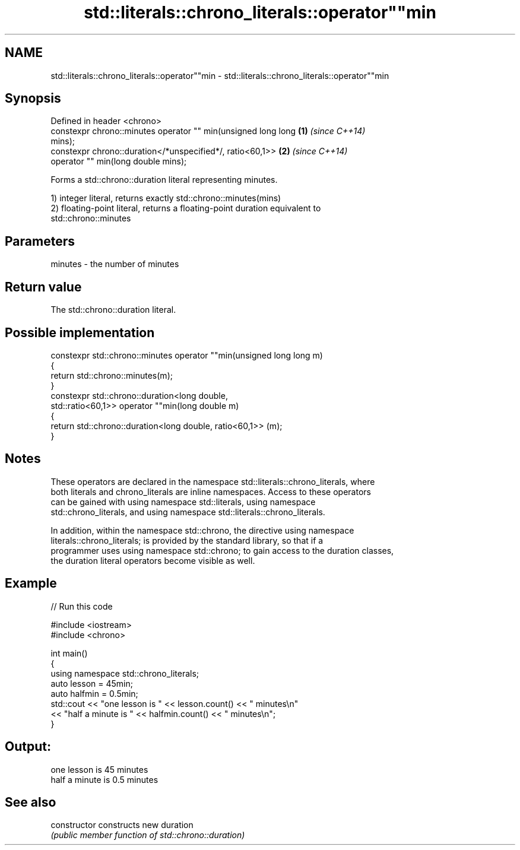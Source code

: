 .TH std::literals::chrono_literals::operator""min 3 "Nov 25 2015" "2.1 | http://cppreference.com" "C++ Standard Libary"
.SH NAME
std::literals::chrono_literals::operator""min \- std::literals::chrono_literals::operator""min

.SH Synopsis
   Defined in header <chrono>
   constexpr chrono::minutes operator "" min(unsigned long long       \fB(1)\fP \fI(since C++14)\fP
   mins);
   constexpr chrono::duration</*unspecified*/, ratio<60,1>>           \fB(2)\fP \fI(since C++14)\fP
                         operator "" min(long double mins);

   Forms a std::chrono::duration literal representing minutes.

   1) integer literal, returns exactly std::chrono::minutes(mins)
   2) floating-point literal, returns a floating-point duration equivalent to
   std::chrono::minutes

.SH Parameters

   minutes - the number of minutes

.SH Return value

   The std::chrono::duration literal.

.SH Possible implementation

   constexpr std::chrono::minutes operator ""min(unsigned long long m)
   {
       return std::chrono::minutes(m);
   }
   constexpr std::chrono::duration<long double,
                                   std::ratio<60,1>> operator ""min(long double m)
   {
       return std::chrono::duration<long double, ratio<60,1>> (m);
   }

.SH Notes

   These operators are declared in the namespace std::literals::chrono_literals, where
   both literals and chrono_literals are inline namespaces. Access to these operators
   can be gained with using namespace std::literals, using namespace
   std::chrono_literals, and using namespace std::literals::chrono_literals.

   In addition, within the namespace std::chrono, the directive using namespace
   literals::chrono_literals; is provided by the standard library, so that if a
   programmer uses using namespace std::chrono; to gain access to the duration classes,
   the duration literal operators become visible as well.

.SH Example

   
// Run this code

 #include <iostream>
 #include <chrono>
  
 int main()
 {
     using namespace std::chrono_literals;
     auto lesson = 45min;
     auto halfmin = 0.5min;
     std::cout << "one lesson is " << lesson.count() << " minutes\\n"
               << "half a minute is " << halfmin.count() << " minutes\\n";
 }

.SH Output:

 one lesson is 45 minutes
 half a minute is 0.5 minutes

.SH See also

   constructor   constructs new duration
                 \fI(public member function of std::chrono::duration)\fP 
